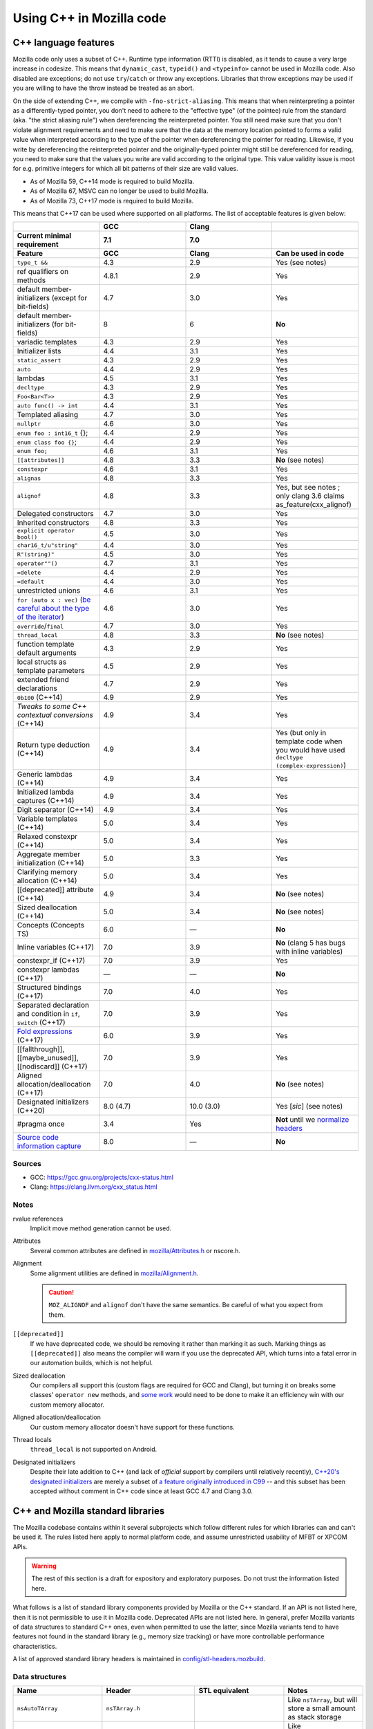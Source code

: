 Using C++ in Mozilla code
=========================

C++ language features
---------------------

Mozilla code only uses a subset of C++. Runtime type information (RTTI)
is disabled, as it tends to cause a very large increase in codesize.
This means that ``dynamic_cast``, ``typeid()`` and ``<typeinfo>`` cannot
be used in Mozilla code. Also disabled are exceptions; do not use
``try``/``catch`` or throw any exceptions. Libraries that throw
exceptions may be used if you are willing to have the throw instead be
treated as an abort.

On the side of extending C++, we compile with ``-fno-strict-aliasing``.
This means that when reinterpreting a pointer as a differently-typed
pointer, you don't need to adhere to the "effective type" (of the
pointee) rule from the standard (aka. "the strict aliasing rule") when
dereferencing the reinterpreted pointer. You still need make sure that
you don't violate alignment requirements and need to make sure that the
data at the memory location pointed to forms a valid value when
interpreted according to the type of the pointer when dereferencing the
pointer for reading. Likewise, if you write by dereferencing the
reinterpreted pointer and the originally-typed pointer might still be
dereferenced for reading, you need to make sure that the values you
write are valid according to the original type. This value validity
issue is moot for e.g. primitive integers for which all bit patterns of
their size are valid values.

-  As of Mozilla 59, C++14 mode is required to build Mozilla.
-  As of Mozilla 67, MSVC can no longer be used to build Mozilla.
-  As of Mozilla 73, C++17 mode is required to build Mozilla.

This means that C++17 can be used where supported on all platforms. The
list of acceptable features is given below:

.. list-table::
   :widths: 25 25 25 25
   :header-rows: 3

   * -
     - GCC
     - Clang
     -
   * - Current minimal requirement
     - 7.1
     - 7.0
     -
   * - Feature
     - GCC
     - Clang
     - Can be used in code
   * - ``type_t &&``
     - 4.3
     - 2.9
     - Yes (see notes)
   * - ref qualifiers on methods
     - 4.8.1
     - 2.9
     - Yes
   * - default member-initializers (except for bit-fields)
     - 4.7
     - 3.0
     - Yes
   * - default member-initializers (for bit-fields)
     - 8
     - 6
     - **No**
   * - variadic templates
     - 4.3
     - 2.9
     - Yes
   * - Initializer lists
     - 4.4
     - 3.1
     - Yes
   * - ``static_assert``
     - 4.3
     - 2.9
     - Yes
   * - ``auto``
     - 4.4
     - 2.9
     - Yes
   * - lambdas
     - 4.5
     - 3.1
     - Yes
   * - ``decltype``
     - 4.3
     - 2.9
     - Yes
   * - ``Foo<Bar<T>>``
     - 4.3
     - 2.9
     - Yes
   * - ``auto func() -> int``
     - 4.4
     - 3.1
     - Yes
   * - Templated aliasing
     - 4.7
     - 3.0
     - Yes
   * - ``nullptr``
     - 4.6
     - 3.0
     - Yes
   * - ``enum foo : int16_t`` {};
     - 4.4
     - 2.9
     - Yes
   * - ``enum class foo {}``;
     - 4.4
     - 2.9
     - Yes
   * - ``enum foo;``
     - 4.6
     - 3.1
     - Yes
   * - ``[[attributes]]``
     - 4.8
     - 3.3
     - **No** (see notes)
   * - ``constexpr``
     - 4.6
     - 3.1
     - Yes
   * - ``alignas``
     - 4.8
     - 3.3
     - Yes
   * - ``alignof``
     - 4.8
     - 3.3
     - Yes, but see notes ; only clang 3.6 claims as_feature(cxx_alignof)
   * - Delegated constructors
     - 4.7
     - 3.0
     - Yes
   * - Inherited constructors
     - 4.8
     - 3.3
     - Yes
   * - ``explicit operator bool()``
     - 4.5
     - 3.0
     - Yes
   * - ``char16_t/u"string"``
     - 4.4
     - 3.0
     - Yes
   * - ``R"(string)"``
     - 4.5
     - 3.0
     - Yes
   * - ``operator""()``
     - 4.7
     - 3.1
     - Yes
   * - ``=delete``
     - 4.4
     - 2.9
     - Yes
   * - ``=default``
     - 4.4
     - 3.0
     - Yes
   * - unrestricted unions
     - 4.6
     - 3.1
     - Yes
   * - ``for (auto x : vec)`` (`be careful about the type of the iterator <https://stackoverflow.com/questions/15176104/c11-range-based-loop-get-item-by-value-or-reference-to-const>`__)
     - 4.6
     - 3.0
     - Yes
   * - ``override``/``final``
     - 4.7
     - 3.0
     - Yes
   * - ``thread_local``
     - 4.8
     - 3.3
     - **No** (see notes)
   * - function template default arguments
     - 4.3
     - 2.9
     - Yes
   * - local structs as template parameters
     - 4.5
     - 2.9
     - Yes
   * - extended friend declarations
     - 4.7
     - 2.9
     - Yes
   * - ``0b100`` (C++14)
     - 4.9
     - 2.9
     - Yes
   * - `Tweaks to some C++ contextual conversions` (C++14)
     - 4.9
     - 3.4
     - Yes
   * - Return type deduction (C++14)
     - 4.9
     - 3.4
     - Yes (but only in template code when you would have used ``decltype (complex-expression)``)
   * - Generic lambdas (C++14)
     - 4.9
     - 3.4
     - Yes
   * - Initialized lambda captures (C++14)
     - 4.9
     - 3.4
     - Yes
   * - Digit separator (C++14)
     - 4.9
     - 3.4
     - Yes
   * - Variable templates (C++14)
     - 5.0
     - 3.4
     - Yes
   * - Relaxed constexpr (C++14)
     - 5.0
     - 3.4
     - Yes
   * - Aggregate member initialization (C++14)
     - 5.0
     - 3.3
     - Yes
   * - Clarifying memory allocation (C++14)
     - 5.0
     - 3.4
     - Yes
   * - [[deprecated]] attribute (C++14)
     - 4.9
     - 3.4
     - **No** (see notes)
   * - Sized deallocation (C++14)
     - 5.0
     - 3.4
     - **No** (see notes)
   * - Concepts (Concepts TS)
     - 6.0
     - —
     - **No**
   * - Inline variables (C++17)
     - 7.0
     - 3.9
     - **No** (clang 5 has bugs with inline variables)
   * - constexpr_if (C++17)
     - 7.0
     - 3.9
     - Yes
   * - constexpr lambdas (C++17)
     - —
     - —
     - **No**
   * - Structured bindings (C++17)
     - 7.0
     - 4.0
     - Yes
   * - Separated declaration and condition in ``if``, ``switch`` (C++17)
     - 7.0
     - 3.9
     - Yes
   * - `Fold expressions <https://en.cppreference.com/w/cpp/language/fold>`__ (C++17)
     - 6.0
     - 3.9
     - Yes
   * - [[fallthrough]],  [[maybe_unused]], [[nodiscard]] (C++17)
     - 7.0
     - 3.9
     - Yes
   * - Aligned allocation/deallocation (C++17)
     - 7.0
     - 4.0
     - **No** (see notes)
   * - Designated initializers (C++20)
     - 8.0 (4.7)
     - 10.0 (3.0)
     - Yes [*sic*] (see notes)
   * - #pragma once
     - 3.4
     - Yes
     - **Not** until we `normalize headers <https://groups.google.com/d/msg/mozilla.dev.platform/PgDjWw3xp8k/eqCFlP4Kz1MJ>`__
   * - `Source code information capture <https://en.cppreference.com/w/cpp/experimental/lib_extensions_2#Source_code_information_capture>`__
     - 8.0
     - —
     - **No**

Sources
~~~~~~~

* GCC: https://gcc.gnu.org/projects/cxx-status.html
* Clang: https://clang.llvm.org/cxx_status.html

Notes
~~~~~

rvalue references
  Implicit move method generation cannot be used.

Attributes
  Several common attributes are defined in
  `mozilla/Attributes.h <https://searchfox.org/mozilla-central/source/mfbt/Attributes.h>`__
  or nscore.h.

Alignment
  Some alignment utilities are defined in `mozilla/Alignment.h
  <https://searchfox.org/mozilla-central/source/mfbt/Alignment.h>`__.

  .. caution::
    ``MOZ_ALIGNOF`` and ``alignof`` don't have the same semantics. Be careful of what you
    expect from them.

``[[deprecated]]``
  If we have deprecated code, we should be removing it rather than marking it as
  such. Marking things as ``[[deprecated]]`` also means the compiler will warn
  if you use the deprecated API, which turns into a fatal error in our
  automation builds, which is not helpful.

Sized deallocation
  Our compilers all support this (custom flags are required for GCC and Clang),
  but turning it on breaks some classes' ``operator new`` methods, and `some
  work <https://bugzilla.mozilla.org/show_bug.cgi?id=1250998>`__ would need to
  be done to make it an efficiency win with our custom memory allocator.

Aligned allocation/deallocation
  Our custom memory allocator doesn't have support for these functions.

Thread locals
  ``thread_local`` is not supported on Android.

Designated initializers
  Despite their late addition to C++ (and lack of *official* support by
  compilers until relatively recently), `C++20's designated initializers
  <https://www.open-std.org/jtc1/sc22/wg21/docs/papers/2017/p0329r4.pdf>`__ are
  merely a subset of `a feature originally introduced in C99
  <https://gcc.gnu.org/onlinedocs/gcc/Designated-Inits.html>`__ -- and this
  subset has been accepted without comment in C++ code since at least GCC 4.7
  and Clang 3.0.


C++ and Mozilla standard libraries
----------------------------------

The Mozilla codebase contains within it several subprojects which follow
different rules for which libraries can and can't be used it. The rules
listed here apply to normal platform code, and assume unrestricted
usability of MFBT or XPCOM APIs.

.. warning::

   The rest of this section is a draft for expository and exploratory
   purposes. Do not trust the information listed here.

What follows is a list of standard library components provided by
Mozilla or the C++ standard. If an API is not listed here, then it is
not permissible to use it in Mozilla code. Deprecated APIs are not
listed here. In general, prefer Mozilla variants of data structures to
standard C++ ones, even when permitted to use the latter, since Mozilla
variants tend to have features not found in the standard library (e.g.,
memory size tracking) or have more controllable performance
characteristics.

A list of approved standard library headers is maintained in
`config/stl-headers.mozbuild <https://searchfox.org/mozilla-central/source/config/stl-headers.mozbuild>`__.


Data structures
~~~~~~~~~~~~~~~

.. list-table::
   :widths: 25 25 25 25
   :header-rows: 1

   * - Name
     - Header
     - STL equivalent
     - Notes
   * - ``nsAutoTArray``
     - ``nsTArray.h``
     -
     - Like ``nsTArray``, but will store a small amount as stack storage
   * - ``nsAutoTObserverArray``
     - ``nsTObserverArray.h``
     -
     - Like ``nsTObserverArray``, but will store a small amount as stack storage
   * - ``mozilla::BloomFilter``
     - ``mozilla/BloomFilter.h``
     -
     - Probabilistic set membership (see `Wikipedia <https://en.wikipedia.org/wiki/Bloom_filter#Counting_filters>`__)
   * - ``nsClassHashtable``
     - ``nsClassHashtable.h``
     -
     - Adaptation of nsTHashtable, see :ref:`XPCOM Hashtable Guide`
   * - ``nsCOMArray``
     - ``nsCOMArray.h``
     -
     - Like ``nsTArray<nsCOMPtr<T>>``
   * - ``nsDataHashtable``
     - ``nsClassHashtable.h``
     - ``std::unordered_map``
     - Adaptation of ``nsTHashtable``, see :ref:`XPCOM Hashtable Guide`
   * - ``nsDeque``
     - ``nsDeque.h``
     - ``std::deque<void *>``
     -
   * - ``mozilla::EnumSet``
     - ``mozilla/EnumSet.h``
     -
     - Like ``std::set``, but for enum classes.
   * - ``mozilla::Hash{Map,Set}``
     - `mozilla/HashTable.h <https://searchfox.org/mozilla-central/source/mfbt/HashTable.h>`__
     - ``std::unordered_{map,set}``
     - A general purpose hash map and hash set.
   * - ``nsInterfaceHashtable``
     - ``nsInterfaceHashtable.h``
     - ``std::unordered_map``
     - Adaptation of ``nsTHashtable``, see :ref:`XPCOM Hashtable Guide`
   * - ``mozilla::LinkedList``
     - ``mozilla/LinkedList.h``
     - ``std::list``
     - Doubly-linked list
   * - ``nsRef PtrHashtable``
     - ``nsRefPtrHashtable.h``
     - ``std::unordered_map``
     - Adaptation of ``nsTHashtable``, see :ref:`XPCOM Hashtable Guide`
   * - ``mozilla::SegmentedVector``
     - ``mozilla/SegmentedVector.h``
     - ``std::deque`` w/o O(1) pop_front
     - Doubly-linked list of vector elements
   * - ``mozilla::SplayTree``
     - ``mozilla/SplayTree.h``
     -
     - Quick access to recently-accessed elements (see `Wikipedia <https://en.wikipedia.org/wiki/Splay_tree>`__)
   * - ``nsTArray``
     - ``nsTArray.h``
     - ``std::vector``
     -
   * - ``nsTHashtable``
     - ``nsTHashtable.h``
     - ``std::unordered_{map,set}``
     - See :ref:`XPCOM Hashtable Guide`,  you probably want a subclass
   * - ``nsTObserverArray``
     - ``nsTObserverArray.h``
     -
     - Like ``nsTArray``, but iteration is stable even through mutation
   * - ``nsTPriorityQueue``
     - ``nsTPriorityQueue.h``
     - ``std::priority_queue``
     - Unlike the STL class, not a container adapter
   * - ``mozilla::Vector``
     - ``mozilla/Vector.h``
     - ``std::vector``
     -
   * - ``mozilla::Buffer``
     - ``mozilla/Buffer.h``
     -
     - Unlike ``Array``, has a run-time variable length. Unlike ``Vector``, does not have capacity and growth mechanism. Unlike  ``Span``, owns  its buffer.


Safety utilities
~~~~~~~~~~~~~~~~

.. list-table::
   :widths: 25 25 25 25
   :header-rows: 1

   * - Name
     - Header
     - STL equivalent
     - Notes
   * - ``mozilla::Array``
     - ``mfbt/Array.h``
     -
     - safe array index
   * - ``mozilla::AssertedCast``
     - ``mfbt/Casting.h``
     -
     - casts
   * - ``mozilla::CheckedInt``
     - ``mfbt/CheckedInt.h``
     -
     - avoids overflow
   * - ``nsCOMPtr``
     - ``xpcom/base/nsCOMPtr.h``
     - ``std::shared_ptr``
     -
   * - ``mozilla::EnumeratedArray``
     - ``mfbt/EnumeratedArray.h``
     - ``mozilla::Array``
     -
   * - ``mozilla::Maybe``
     - ``mfbt/Maybe.h``
     - ``std::optional``
     -
   * - ``mozilla::RangedPtr``
     - ``mfbt/RangedPtr.h``
     -
     - like ``mozilla::Span`` but with two pointers instead of pointer and length
   * - ``mozilla::RefPtr``
     - ``mfbt/RefPtr.h``
     - ``std::shared_ptr``
     -
   * - ``mozilla::Span``
     - ``mozilla/Span.h``
     - ``gsl::span``, ``absl::Span``, ``std::string_view``, ``std::u16string_view``
     - Rust's slice concept for C++ (without borrow checking)
   * - ``StaticRefPtr``
     - ``xpcom/base/StaticPtr.h``
     -
     - ``nsRefPtr`` w/o static constructor
   * - ``mozilla::UniquePtr``
     - ``mfbt/UniquePtr.h``
     - ``std::unique_ptr``
     -
   * - ``mozilla::WeakPtr``
     - ``mfbt/WeakPtr.h``
     - ``std::weak_ptr``
     -
   * - ``nsWeakPtr``
     - ``xpcom/base/nsWeakPtr.h``
     - ``std::weak_ptr``
     -


Strings
~~~~~~~

See the :doc:`Mozilla internal string guide </xpcom/stringguide>` for
usage of ``nsAString`` (our copy-on-write replacement for
``std::u16string``) and ``nsACString`` (our copy-on-write replacement
for ``std::string``).

Be sure not to introduce further uses of ``std::wstring``, which is not
portable! (Some uses exist in the IPC code.)


Algorithms
~~~~~~~~~~

.. list-table::
   :widths: 25 25

   * - ``mozilla::BinarySearch``
     - ``mfbt/BinarySearch.h``
   * - ``mozilla::BitwiseCast``
     - ``mfbt/Casting.h`` (strict aliasing-safe cast)
   * - ``mozilla/MathAlgorithms.h``
     - (rotate, ctlz, popcount, gcd, abs, lcm)
   * - ``mozilla::RollingMean``
     - ``mfbt/RollingMean.h`` ()


Concurrency
~~~~~~~~~~~

.. list-table::
   :widths: 25 25 25 25
   :header-rows: 1

   * - Name
     - Header
     - STL/boost equivalent
     - Notes
   * - ``mozilla::Atomic``
     - mfbt/Atomic.h
     - ``std::atomic``
     -
   * - ``mozilla::CondVar``
     - xpcom/threads/CondVar.h
     - ``std::condition_variable``
     -
   * - ``mozilla::DataMutex``
     - xpcom/threads/DataMutex.h
     - ``boost::synchronized_value``
     -
   * - ``mozilla::Monitor``
     - xpcom/threads/Monitor.h
     -
     -
   * - ``mozilla::Mutex``
     - xpcom/threads/Mutex.h
     - ``std::mutex``
     -
   * - ``mozilla::ReentrantMonitor``
     - xpcom/threads/ReentrantMonitor.h
     -
     -
   * - ``mozilla::StaticMutex``
     - xpcom/base/StaticMutex.h
     - ``std::mutex``
     - Mutex that can (and in fact, must) be used as a global/static variable.


Miscellaneous
~~~~~~~~~~~~~

.. list-table::
   :widths: 25 25 25 25
   :header-rows: 1

   * - Name
     - Header
     - STL/boost equivalent
     - Notes
   * - ``mozilla::AlignedStorage``
     - mfbt/Alignment.h
     - ``std::aligned_storage``
     -
   * - ``mozilla::MaybeOneOf``
     - mfbt/MaybeOneOf.h
     - ``std::optional<std::variant<T1, T2>>``
     - ~ ``mozilla::Maybe<union {T1, T2}>``
   * - ``mozilla::Pair``
     - mfbt/Pair.h
     - ``std::tuple<T1, T2>``
     - minimal space!
   * - ``mozilla::TimeStamp``
     - xpcom/ds/TimeStamp.h
     - ``std::chrono::time_point``
     -
   * -
     - mozilla/PodOperations.h
     -
     - C++ versions of ``memset``, ``memcpy``, etc.
   * -
     - mozilla/ArrayUtils.h
     -
     -
   * -
     - mozilla/Compression.h
     -
     -
   * -
     - mozilla/Endian.h
     -
     -
   * -
     - mozilla/FloatingPoint.h
     -
     -
   * -
     - mozilla/HashFunctions.h
     - ``std::hash``
     -
   * -
     - mozilla/Move.h
     - ``std::move``, ``std::swap``, ``std::forward``
     -


Mozilla data structures and standard C++ ranges and iterators
~~~~~~~~~~~~~~~~~~~~~~~~~~~~~~~~~~~~~~~~~~~~~~~~~~~~~~~~~~~~~

Some Mozilla-defined data structures provide STL-style
`iterators <https://en.cppreference.com/w/cpp/named_req/Iterator>`__ and
are usable in `range-based for
loops <https://en.cppreference.com/w/cpp/language/range-for>`__ as well
as STL `algorithms <https://en.cppreference.com/w/cpp/algorithm>`__.

Currently, these include:

.. list-table::
   :widths: 16 16 16 16 16
   :header-rows: 1

   * - Name
     - Header
     - Bug(s)
     - Iterator category
     - Notes
   * - ``nsTArray``
     - ``xpcom/ds/n sTArray.h``
     - `1126552 <https://bugzilla.mozilla.org/show_bug.cgi?id=1126552>`__
     - Random-access
     - Also reverse-iterable. Also supports remove-erase pattern via RemoveElementsAt method. Also supports back-inserting output iterators via ``MakeBackInserter`` function.
   * - ``nsBaseHashtable`` and subclasses: ``nsClassHashtable`` ``nsDataHashtable`` ``nsInterfaceHashtable`` ``nsJSThingHashtable`` ``nsRefPtrHashtable``
     - ``xpcom/ds/nsBaseHashtable.h`` ``xpcom/ds/nsClassHashtable.h`` ``xpcom/ds/nsDataHashtable.h`` ``xpcom/ds/nsInterfaceHashtable.h`` ``xpcom/ds/nsJSThingHashtable.h`` ``xpcom/ds/nsRefPtrHashtable.h``
     - `1575479 <https://bugzilla.mozilla.org/show_bug.cgi?id=1575479>`__
     - Forward
     -
   * - ``nsCOMArray``
     - ``xpcom/ds/nsCOMArray.h``
     - `1342303 <https://bugzilla.mozilla.org/show_bug.cgi?id=1342303>`__
     - Random-access
     - Also reverse-iterable.
   * - ``Array`` ``EnumerationArray`` ``RangedArray``
     - ``mfbt/Array.h`` ``mfbt/EnumerationArray.h`` ``mfbt/RangedArray.h``
     - `1216041 <https://bugzilla.mozilla.org/show_bug.cgi?id=1216041>`__
     - Random-access
     - Also reverse-iterable.
   * - ``Buffer``
     - ``mfbt/Buffer.h``
     - `1512155 <https://bugzilla.mozilla.org/show_bug.cgi?id=1512155>`__
     - Random-access
     - Also reverse-iterable.
   * - ``DoublyLinkedList``
     - ``mfbt/DoublyLinkedList.h``
     - `1277725 <https://bugzilla.mozilla.org/show_bug.cgi?id=1277725>`__
     - Forward
     -
   * - ``EnumeratedRange``
     - ``mfbt/EnumeratedRange.h``
     - `1142999 <https://bugzilla.mozilla.org/show_bug.cgi?id=1142999>`__
     - *Missing*
     - Also reverse-iterable.
   * - ``IntegerRange``
     - ``mfbt/IntegerRange.h``
     - `1126701 <https://bugzilla.mozilla.org/show_bug.cgi?id=1126701>`__
     - *Missing*
     - Also reverse-iterable.
   * - ``SmallPointerArray``
     - ``mfbt/SmallPointerArray.h``
     - `1331718 <https://bugzilla.mozilla.org/show_bug.cgi?id=1331718>`__
     - Random-access
     -
   * - ``Span``
     - ``mfbt/Span.h``
     - `1295611 <https://bugzilla.mozilla.org/show_bug.cgi?id=1295611>`__
     - Random-access
     - Also reverse-iterable.

Note that if the iterator category is stated as "missing", the type is
probably only usable in range-based for. This is most likely just an
omission, which could be easily fixed.

Useful in this context are also the class template ``IteratorRange``
(which can be used to construct a range from any pair of iterators) and
function template ``Reversed`` (which can be used to reverse any range),
both defined in ``mfbt/ReverseIterator.h``


Further C++ rules
-----------------


Don't use static constructors
~~~~~~~~~~~~~~~~~~~~~~~~~~~~~

(You probably shouldn't be using global variables to begin with. Quite
apart from the weighty software-engineering arguments against them,
globals affect startup time! But sometimes we have to do ugly things.)

Non-portable example:

.. code-block:: c++

   FooBarClass static_object(87, 92);

   void
   bar()
   {
     if (static_object.count > 15) {
        ...
     }
   }

Once upon a time, there were compiler bugs that could result in
constructors not being called for global objects. Those bugs are
probably long gone by now, but even with the feature working correctly,
there are so many problems with correctly ordering C++ constructors that
it's easier to just have an init function:

.. code-block:: c++

   static FooBarClass* static_object;

   FooBarClass*
   getStaticObject()
   {
     if (!static_object)
       static_object =
         new FooBarClass(87, 92);
     return static_object;
   }

   void
   bar()
   {
     if (getStaticObject()->count > 15) {
       ...
     }
   }


Don't use exceptions
~~~~~~~~~~~~~~~~~~~~

See the introduction to the "C++ language features" section at the start
of this document.


Don't use Run-time Type Information
~~~~~~~~~~~~~~~~~~~~~~~~~~~~~~~~~~~

See the introduction to the "C++ language features" section at the start
of this document.

If you need runtime typing, you can achieve a similar result by adding a
``classOf()`` virtual member function to the base class of your
hierarchy and overriding that member function in each subclass. If
``classOf()`` returns a unique value for each class in the hierarchy,
you'll be able to do type comparisons at runtime.


Don't use the C++ standard library (including iostream and locale)
~~~~~~~~~~~~~~~~~~~~~~~~~~~~~~~~~~~~~~~~~~~~~~~~~~~~~~~~~~~~~~~~~~

See the section "C++ and Mozilla standard libraries".


Use C++ lambdas, but with care
~~~~~~~~~~~~~~~~~~~~~~~~~~~~~~

C++ lambdas are supported across all our compilers now. Rejoice! We
recommend explicitly listing out the variables that you capture in the
lambda, both for documentation purposes, and to double-check that you're
only capturing what you expect to capture.


Use namespaces
~~~~~~~~~~~~~~

Namespaces may be used according to the style guidelines in :ref:`C++ Coding style`.


Don't mix varargs and inlines
~~~~~~~~~~~~~~~~~~~~~~~~~~~~~

What? Why are you using varargs to begin with?! Stop that at once!


Make header files compatible with C and C++
~~~~~~~~~~~~~~~~~~~~~~~~~~~~~~~~~~~~~~~~~~~

Non-portable example:

.. code-block:: c++

   /*oldCheader.h*/
   int existingCfunction(char*);
   int anotherExistingCfunction(char*);

   /* oldCfile.c */
   #include "oldCheader.h"
   ...

   // new file.cpp
   extern "C" {
   #include "oldCheader.h"
   };
   ...

If you make new header files with exposed C interfaces, make the header
files work correctly when they are included by both C and C++ files.

(If you need to include a C header in new C++ files, that should just
work. If not, it's the C header maintainer's fault, so fix the header if
you can, and if not, whatever hack you come up with will probably be
fine.)

Portable example:

.. code-block:: c++

   /* oldCheader.h*/
   PR_BEGIN_EXTERN_C
   int existingCfunction(char*);
   int anotherExistingCfunction(char*);
   PR_END_EXTERN_C

   /* oldCfile.c */
   #include "oldCheader.h"
   ...

   // new file.cpp
   #include "oldCheader.h"
   ...

There are number of reasons for doing this, other than just good style.
For one thing, you are making life easier for everyone else, doing the
work in one common place (the header file) instead of all the C++ files
that include it. Also, by making the C header safe for C++, you document
that "hey, this file is now being included in C++". That's a good thing.
You also avoid a big portability nightmare that is nasty to fix...


Use override on subclass virtual member functions
~~~~~~~~~~~~~~~~~~~~~~~~~~~~~~~~~~~~~~~~~~~~~~~~~

The ``override`` keyword is supported in C++11 and in all our supported
compilers, and it catches bugs.


Always declare a copy constructor and assignment operator
~~~~~~~~~~~~~~~~~~~~~~~~~~~~~~~~~~~~~~~~~~~~~~~~~~~~~~~~~

Many classes shouldn't be copied or assigned. If you're writing one of
these, the way to enforce your policy is to declare a deleted copy
constructor as private and not supply a definition. While you're at it,
do the same for the assignment operator used for assignment of objects
of the same class. Example:

.. code-block:: c++

   class Foo {
     ...
     private:
       Foo(const Foo& x) = delete;
       Foo& operator=(const Foo& x) = delete;
   };

Any code that implicitly calls the copy constructor will hit a
compile-time error. That way nothing happens in the dark. When a user's
code won't compile, they'll see that they were passing by value, when
they meant to pass by reference (oops).


Be careful of overloaded methods with like signatures
~~~~~~~~~~~~~~~~~~~~~~~~~~~~~~~~~~~~~~~~~~~~~~~~~~~~~

It's best to avoid overloading methods when the type signature of the
methods differs only by one "abstract" type (e.g. ``PR_Int32`` or
``int32``). What you will find as you move that code to different
platforms, is suddenly on the Foo2000 compiler your overloaded methods
will have the same type-signature.


Type scalar constants to avoid unexpected ambiguities
~~~~~~~~~~~~~~~~~~~~~~~~~~~~~~~~~~~~~~~~~~~~~~~~~~~~~

Non-portable code:

.. code-block:: c++

   class FooClass {
     // having such similar signatures
     // is a bad idea in the first place.
     void doit(long);
     void doit(short);
   };

   void
   B::foo(FooClass* xyz)
   {
     xyz->doit(45);
   }

Be sure to type your scalar constants, e.g., ``uint32_t(10)`` or
``10L``. Otherwise, you can produce ambiguous function calls which
potentially could resolve to multiple methods, particularly if you
haven't followed (2) above. Not all of the compilers will flag ambiguous
method calls.

Portable code:

.. code-block:: c++

   class FooClass {
     // having such similar signatures
     // is a bad idea in the first place.
     void doit(long);
     void doit(short);
   };

   void
   B::foo(FooClass* xyz)
   {
     xyz->doit(45L);
   }


Use nsCOMPtr in XPCOM code
~~~~~~~~~~~~~~~~~~~~~~~~~~

See the ``nsCOMPtr`` `User
Manual <https://developer.mozilla.org/en-US/docs/Using_nsCOMPtr>`__ for
usage details.


Don't use identifiers that start with an underscore
~~~~~~~~~~~~~~~~~~~~~~~~~~~~~~~~~~~~~~~~~~~~~~~~~~~

This rule occasionally surprises people who've been hacking C++ for
decades. But it comes directly from the C++ standard!

According to the C++ Standard, 17.4.3.1.2 Global Names
[lib.global.names], paragraph 1:

Certain sets of names and function signatures are always reserved to the
implementation:

-  Each name that contains a double underscore (__) or begins with an
   underscore followed by an uppercase letter (2.11) is reserved to the
   implementation for any use.
-  **Each name that begins with an underscore is reserved to the
   implementation** for use as a name in the global namespace.


Stuff that is good to do for C or C++
-------------------------------------


Avoid conditional #includes when possible
~~~~~~~~~~~~~~~~~~~~~~~~~~~~~~~~~~~~~~~~~

Don't write an ``#include`` inside an ``#ifdef`` if you could instead
put it outside. Unconditional includes are better because they make the
compilation more similar across all platforms and configurations, so
you're less likely to cause stupid compiler errors on someone else's
favorite platform that you never use.

Bad code example:

.. code-block:: c++

   #ifdef MOZ_ENABLE_JPEG_FOUR_BILLION
   #include <stdlib.h>   // <--- don't do this
   #include "jpeg4e9.h"  // <--- only do this if the header really might not be there
   #endif

Of course when you're including different system files for different
machines, you don't have much choice. That's different.


Every .cpp source file should have a unique name
~~~~~~~~~~~~~~~~~~~~~~~~~~~~~~~~~~~~~~~~~~~~~~~~

Every object file linked into libxul needs to have a unique name. Avoid
generic names like nsModule.cpp and instead use nsPlacesModule.cpp.


Turn on warnings for your compiler, and then write warning free code
~~~~~~~~~~~~~~~~~~~~~~~~~~~~~~~~~~~~~~~~~~~~~~~~~~~~~~~~~~~~~~~~~~~~

What generates a warning on one platform will generate errors on
another. Turn warnings on. Write warning-free code. It's good for you.
Treat warnings as errors by adding
``ac_add_options --enable-warnings-as-errors`` to your mozconfig file.


Use the same type for all bitfields in a ``struct`` or ``class``
~~~~~~~~~~~~~~~~~~~~~~~~~~~~~~~~~~~~~~~~~~~~~~~~~~~~~~~~~~~~~~~~

Some compilers do not pack the bits when different bitfields are given
different types. For example, the following struct might have a size of
8 bytes, even though it would fit in 1:

.. code-block:: c++

   struct {
     char ch: 1;
     int i: 1;
   };


Don't use an enum type for a bitfield
~~~~~~~~~~~~~~~~~~~~~~~~~~~~~~~~~~~~~

The classic example of this is using ``PRBool`` for a boolean bitfield.
Don't do that. ``PRBool`` is a signed integer type, so the bitfield's
value when set will be ``-1`` instead of ``+1``, which---I know,
*crazy*, right? The things C++ hackers used to have to put up with...

You shouldn't be using ``PRBool`` anyway. Use ``bool``. Bitfields of
type ``bool`` are fine.

Enums are signed on some platforms (in some configurations) and unsigned
on others and therefore unsuitable for writing portable code when every
bit counts, even if they happen to work on your system.
